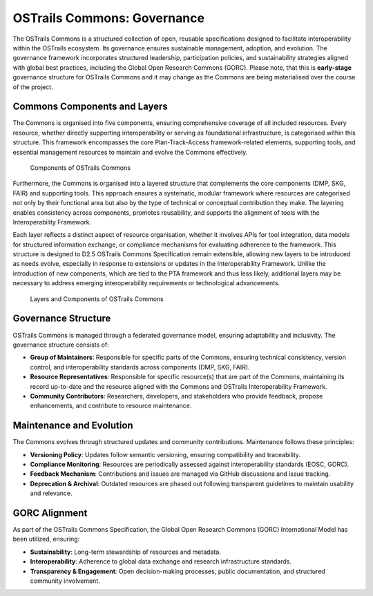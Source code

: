 OSTrails Commons: Governance
============================

.. page-authors::
    Marek Suchánek


The OSTrails Commons is a structured collection of open, reusable specifications designed to facilitate interoperability within the OSTrails ecosystem. Its governance ensures sustainable management, adoption, and evolution. The governance framework incorporates structured leadership, participation policies, and sustainability strategies aligned with global best practices, including the Global Open Research Commons (GORC). Please note, that this is **early-stage** governance structure for OSTrails Commons and it may change as the Commons are being materialised over the course of the project.

.. _commons-structure:

Commons Components and Layers
-----------------------------

The Commons is organised into five components, ensuring comprehensive coverage of all included resources. Every resource, whether directly supporting interoperability or serving as foundational infrastructure, is categorised within this structure. This framework encompasses the core Plan-Track-Access framework-related elements, supporting tools, and essential management resources to maintain and evolve the Commons effectively.

.. figure:: commons-components.png
    :scale: 60%

    Components of OSTrails Commons

Furthermore, the Commons is organised into a layered structure that complements the core components (DMP, SKG, FAIR) and supporting tools. This approach ensures a systematic, modular framework where resources are categorised not only by their functional area but also by the type of technical or conceptual contribution they make. The layering enables consistency across components, promotes reusability, and supports the alignment of tools with the Interoperability Framework.

Each layer reflects a distinct aspect of resource organisation, whether it involves APIs for tool integration, data models for structured information exchange, or compliance mechanisms for evaluating adherence to the framework. This structure is designed to D2.5 OSTrails Commons Specification remain extensible, allowing new layers to be introduced as needs evolve, especially in response to extensions or updates in the Interoperability Framework. Unlike the introduction of new components, which are tied to the PTA framework and thus less likely, additional layers may be necessary to address emerging interoperability requirements or technological advancements.

.. figure:: commons-layers.png
    :scale: 60%

    Layers and Components of OSTrails Commons


Governance Structure
--------------------

OSTrails Commons is managed through a federated governance model, ensuring adaptability and inclusivity. The governance structure consists of:

- **Group of Maintainers**: Responsible for specific parts of the Commons, ensuring technical consistency, version control, and interoperability standards across components (DMP, SKG, FAIR).
- **Resource Representatives**: Responsible for specific resource(s) that are part of the Commons, maintaining its record up-to-date and the resource aligned with the Commons and OSTrails Interoperability Framework.
- **Community Contributors**: Researchers, developers, and stakeholders who provide feedback, propose enhancements, and contribute to resource maintenance.

Maintenance and Evolution
-------------------------

The Commons evolves through structured updates and community contributions. Maintenance follows these principles:

- **Versioning Policy**: Updates follow semantic versioning, ensuring compatibility and traceability.
- **Compliance Monitoring**: Resources are periodically assessed against interoperability standards (EOSC, GORC).
- **Feedback Mechanism**: Contributions and issues are managed via GitHub discussions and issue tracking.
- **Deprecation & Archival**: Outdated resources are phased out following transparent guidelines to maintain usability and relevance.

GORC Alignment
--------------

As part of the OSTrails Commons Specification, the Global Open Research Commons (GORC) International Model has been utilized, ensuring:

- **Sustainability**: Long-term stewardship of resources and metadata.
- **Interoperability**: Adherence to global data exchange and research infrastructure standards.
- **Transparency & Engagement**: Open decision-making processes, public documentation, and structured community involvement.
